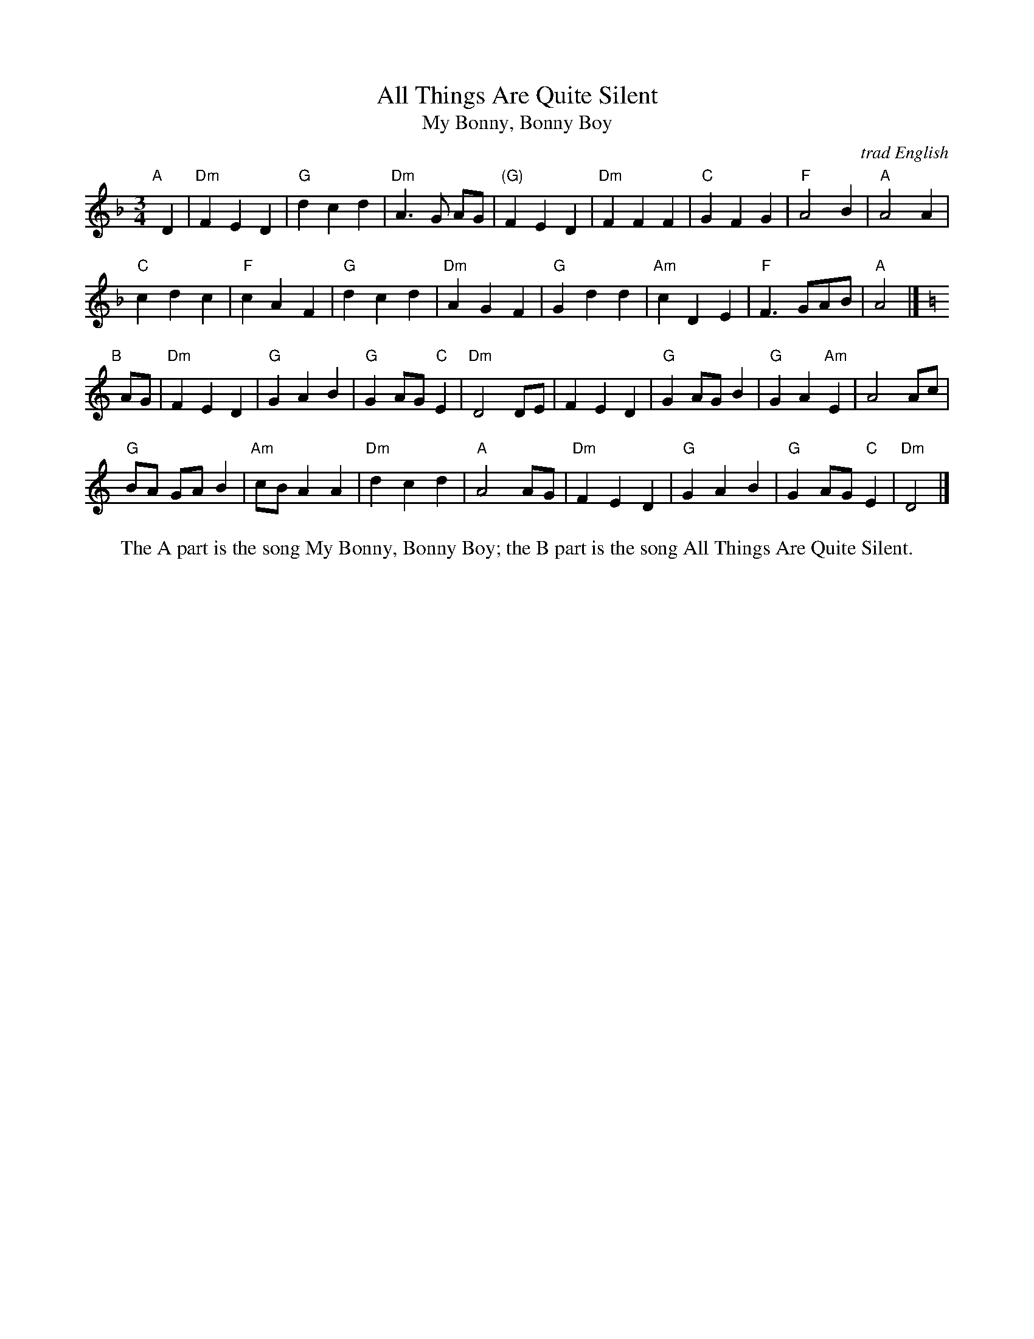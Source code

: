 X: 1
T: All Things Are Quite Silent
T: My Bonny, Bonny Boy
O: trad English
N: For dance by Victor Skowronki (2005)
N: Tunes collected by Ralph Vaughan Williams
R: waltz
Z: 2012 John Chambers <jc:trillian.mit.edu>
M: 3/4
L: 1/8
K: Dm
"A"[|] D2 |\
"Dm"F2 E2 D2 | "G"d2 c2 d2 |  "Dm"A3 G AG | "(G)"F2 E2 D2 |\
"Dm"F2 F2 F2 | "C"G2 F2 G2 | "F"A4 B2 | "A"A4 A2 |
"C"c2 d2 c2 | "F"c2 A2 F2 | "G"d2 c2 d2 | "Dm"A2 G2 F2 |\
"G"G2 d2 d2 | "Am"c2 D2 E2 | "F"F3 GAB | "A"A4 |] [K:=B]
K: Ddor
"B"[|] AG |\
"Dm"F2 E2 D2 | "G"G2 A2 B2 | "G"G2 AG "C"E2 | "Dm"D4 DE |\
F2 E2 D2 | "G"G2 AG B2 | "G"G2 A2 "Am"E2 | A4 Ac |
"G"BA GA B2 | "Am"cB A2 A2 | "Dm"d2 c2 d2 | "A"A4 AG |\
"Dm"F2 E2 D2 | "G"G2 A2 B2 | "G"G2 AG "C"E2 | "Dm"D4 |]
%%center The A part is the song My Bonny, Bonny Boy; the B part is the song All Things Are Quite Silent.
